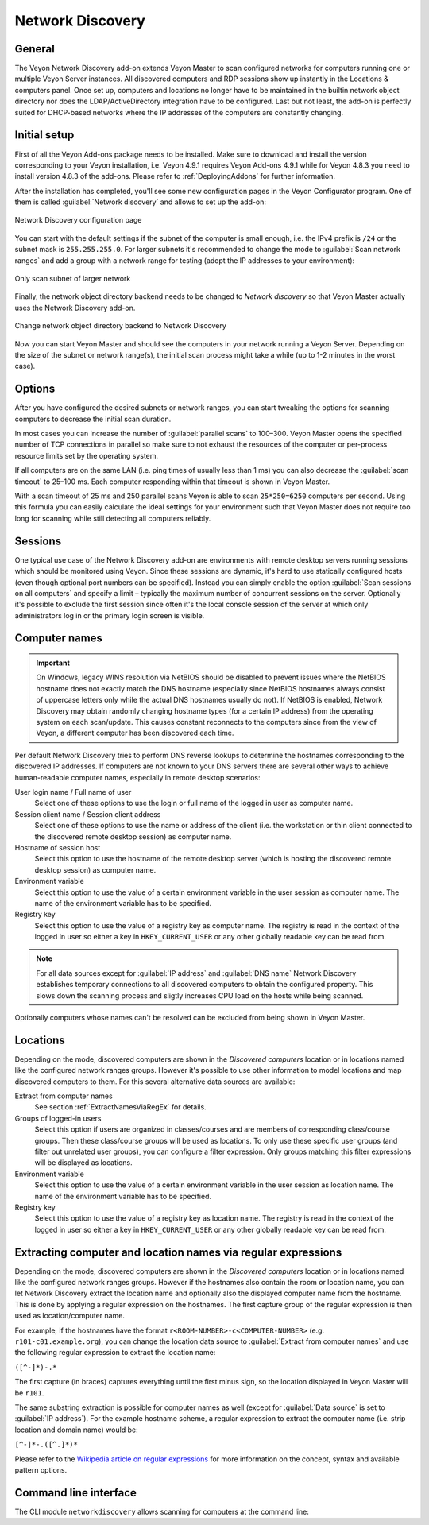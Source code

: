 .. _NetworkDiscovery:

Network Discovery
=================

General
-------

The Veyon Network Discovery add-on extends Veyon Master to scan configured networks for computers running one or multiple Veyon Server instances. All discovered computers and RDP sessions show up instantly in the Locations & computers panel. Once set up, computers and locations no longer have to be maintained in the builtin network object directory nor does the LDAP/ActiveDirectory integration have to be configured. Last but not least, the add-on is perfectly suited for DHCP-based networks where the IP addresses of the computers are constantly changing.


Initial setup
-------------

First of all the Veyon Add-ons package needs to be installed. Make sure to download and install the version corresponding to your Veyon installation, i.e. Veyon 4.9.1 requires Veyon Add-ons 4.9.1 while for Veyon 4.8.3 you need to install version 4.8.3 of the add-ons. Please refer to :ref:`DeployingAddons` for further information.

After the installation has completed, you'll see some new configuration pages in the Veyon Configurator program. One of them is called :guilabel:`Network discovery` and allows to set up the add-on:

.. figure:: images/network-discovery-configuration.png
   :class: image-drop-shadow
   :align: center

   Network Discovery configuration page

You can start with the default settings if the subnet of the computer is small enough, i.e. the IPv4 prefix is ``/24`` or the subnet mask is ``255.255.255.0``. For larger subnets it's recommended to change the mode to :guilabel:`Scan network ranges` and add a group with a network range for testing (adopt the IP addresses to your environment):

.. figure:: images/network-discovery-large-subnet-test.png
   :class: image-drop-shadow
   :align: center

   Only scan subnet of larger network

Finally, the network object directory backend needs to be changed to *Network discovery* so that Veyon Master actually uses the Network Discovery add-on.

.. figure:: images/network-discovery-backend.png
   :class: image-drop-shadow
   :align: center

   Change network object directory backend to Network Discovery
	
Now you can start Veyon Master and should see the computers in your network running a Veyon Server. Depending on the size of the subnet or network range(s), the initial scan process might take a while (up to 1-2 minutes in the worst case).

Options
-------

After you have configured the desired subnets or network ranges, you can start tweaking the options for scanning computers to decrease the initial scan duration.

In most cases you can increase the number of :guilabel:`parallel scans` to 100–300. Veyon Master opens the specified number of TCP connections in parallel so make sure to not exhaust the resources of the computer or per-process resource limits set by the operating system.

If all computers are on the same LAN (i.e. ping times of usually less than 1 ms) you can also decrease the :guilabel:`scan timeout` to 25–100 ms. Each computer responding within that timeout is shown in Veyon Master.

With a scan timeout of 25 ms and 250 parallel scans Veyon is able to scan ``25*250=6250`` computers per second. Using this formula you can easily calculate the ideal settings for your environment such that Veyon Master does not require too long for scanning while still detecting all computers reliably.

Sessions
--------

One typical use case of the Network Discovery add-on are environments with remote desktop servers running sessions which should be monitored using Veyon. Since these sessions are dynamic, it's hard to use statically configured hosts (even though optional port numbers can be specified). Instead you can simply enable the option :guilabel:`Scan sessions on all computers` and specify a limit – typically the maximum number of concurrent sessions on the server. Optionally it's possible to exclude the first session since often it's the local console session of the server at which only administrators log in or the primary login screen is visible.

Computer names
--------------

.. important:: On Windows, legacy WINS resolution via NetBIOS should be disabled to prevent issues where the NetBIOS hostname does not exactly match the DNS hostname (especially since NetBIOS hostnames always consist of uppercase letters only while the actual DNS hostnames usually do not). If NetBIOS is enabled, Network Discovery may obtain randomly changing hostname types (for a certain IP address) from the operating system on each scan/update. This causes constant reconnects to the computers since from the view of Veyon, a different computer has been discovered each time.

Per default Network Discovery tries to perform DNS reverse lookups to determine the hostnames corresponding to the discovered IP addresses. If computers are not known to your DNS servers there are several other ways to achieve human-readable computer names, especially in remote desktop scenarios:

User login name / Full name of user
	Select one of these options to use the login or full name of the logged in user as computer name.

Session client name / Session client address
	Select one of these options to use the name or address of the client (i.e. the workstation or thin client connected to the discovered remote desktop session) as computer name.

Hostname of session host
	Select this option to use the hostname of the remote desktop server (which is hosting the discovered remote desktop session) as computer name.

Environment variable
	Select this option to use the value of a certain environment variable in the user session as computer name. The name of the environment variable has to be specified.

Registry key
	Select this option to use the value of a registry key as computer name. The registry is read in the context of the logged in user so either a key in ``HKEY_CURRENT_USER`` or any other globally readable key can be read from.

.. note:: For all data sources except for :guilabel:`IP address` and :guilabel:`DNS name` Network Discovery establishes temporary connections to all discovered computers to obtain the configured property. This slows down the scanning process and sligtly increases CPU load on the hosts while being scanned.

Optionally computers whose names can't be resolved can be excluded from being shown in Veyon Master.

Locations
---------

Depending on the mode, discovered computers are shown in the *Discovered computers* location or in locations named like the configured network ranges groups. However it's possible to use other information to model locations and map discovered computers to them. For this several alternative data sources are available:

Extract from computer names
	See section :ref:`ExtractNamesViaRegEx` for details.

Groups of logged-in users
	Select this option if users are organized in classes/courses and are members of corresponding class/course groups. Then these class/course groups will be used as locations. To only use these specific user groups (and filter out unrelated user groups), you can configure a filter expression. Only groups matching this filter expressions will be displayed as locations.

Environment variable
	Select this option to use the value of a certain environment variable in the user session as location name. The name of the environment variable has to be specified.

Registry key
	Select this option to use the value of a registry key as location name. The registry is read in the context of the logged in user so either a key in ``HKEY_CURRENT_USER`` or any other globally readable key can be read from.

.. _ExtractNamesViaRegEx:

Extracting computer and location names via regular expressions
--------------------------------------------------------------

Depending on the mode, discovered computers are shown in the *Discovered computers* location or in locations named like the configured network ranges groups. However if the hostnames also contain the room or location name, you can let Network Discovery extract the location name and optionally also the displayed computer name from the hostname. This is done by applying a regular expression on the hostnames. The first capture group of the regular expression is then used as location/computer name.

For example, if the hostnames have the format ``r<ROOM-NUMBER>-c<COMPUTER-NUMBER>`` (e.g. ``r101-c01.example.org``), you can change the location data source to :guilabel:`Extract from computer names` and use the following regular expression to extract the location name:

``([^-]*)-.*``

The first capture (in braces) captures everything until the first minus sign, so the location displayed in Veyon Master will be ``r101``.

The same substring extraction is possible for computer names as well (except for :guilabel:`Data source` is set to :guilabel:`IP address`). For the example hostname scheme, a regular expression to extract the computer name (i.e. strip location and domain name) would be:

``[^-]*-.([^.]*)*``

Please refer to the `Wikipedia article on regular expressions <https://en.wikipedia.org/wiki/Regular_expression>`_ for more information on the concept, syntax and available pattern options.

Command line interface
----------------------

The CLI module ``networkdiscovery`` allows scanning for computers at the command line:

.. describe:: scan [<SUBNET>]

    This command scans either the subnets of the local host or the specified subnets for computers running the Veyon Server.
